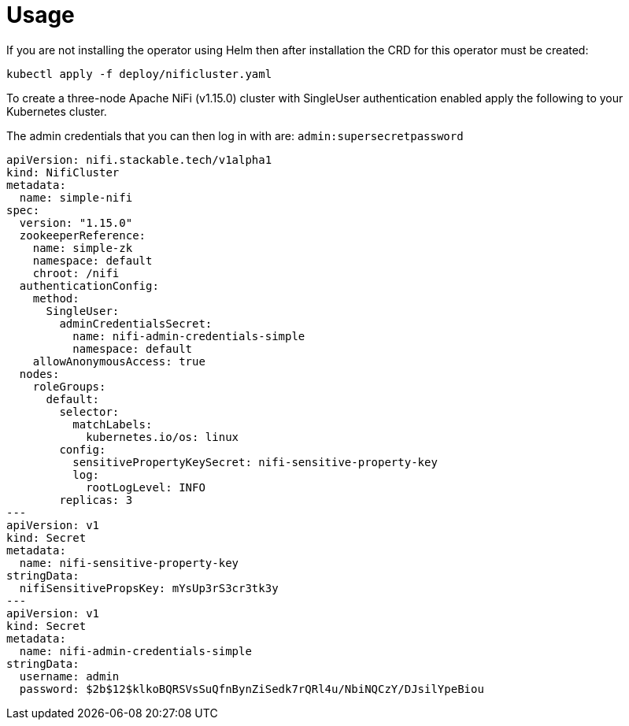 = Usage

If you are not installing the operator using Helm then after installation the CRD for this operator must be created:

    kubectl apply -f deploy/nificluster.yaml

To create a three-node Apache NiFi (v1.15.0) cluster with SingleUser authentication enabled apply the following to your Kubernetes cluster.

The admin credentials that you can then log in with are: `admin:supersecretpassword`

[source,yaml]
----
apiVersion: nifi.stackable.tech/v1alpha1
kind: NifiCluster
metadata:
  name: simple-nifi
spec:
  version: "1.15.0"
  zookeeperReference:
    name: simple-zk
    namespace: default
    chroot: /nifi
  authenticationConfig:
    method:
      SingleUser:
        adminCredentialsSecret:
          name: nifi-admin-credentials-simple
          namespace: default
    allowAnonymousAccess: true
  nodes:
    roleGroups:
      default:
        selector:
          matchLabels:
            kubernetes.io/os: linux
        config:
          sensitivePropertyKeySecret: nifi-sensitive-property-key
          log:
            rootLogLevel: INFO
        replicas: 3
---
apiVersion: v1
kind: Secret
metadata:
  name: nifi-sensitive-property-key
stringData:
  nifiSensitivePropsKey: mYsUp3rS3cr3tk3y
---
apiVersion: v1
kind: Secret
metadata:
  name: nifi-admin-credentials-simple
stringData:
  username: admin
  password: $2b$12$klkoBQRSVsSuQfnBynZiSedk7rQRl4u/NbiNQCzY/DJsilYpeBiou
----
